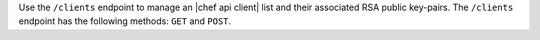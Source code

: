 .. The contents of this file may be included in multiple topics (using the includes directive).
.. The contents of this file should be modified in a way that preserves its ability to appear in multiple topics.

Use the ``/clients`` endpoint to manage an |chef api client| list and their associated RSA public key-pairs. The ``/clients`` endpoint has the following methods: ``GET`` and ``POST``.
